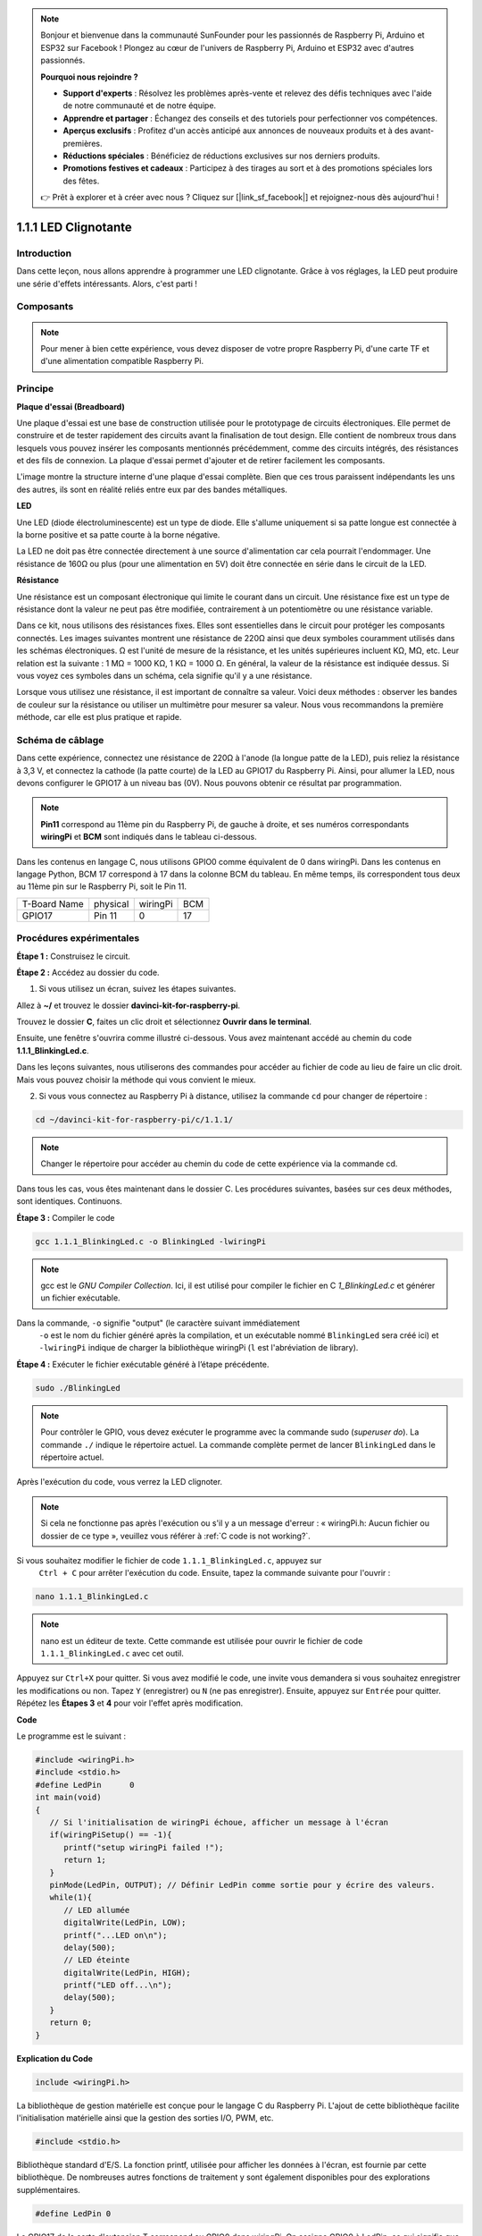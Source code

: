 .. note::

    Bonjour et bienvenue dans la communauté SunFounder pour les passionnés de Raspberry Pi, Arduino et ESP32 sur Facebook ! Plongez au cœur de l'univers de Raspberry Pi, Arduino et ESP32 avec d'autres passionnés.

    **Pourquoi nous rejoindre ?**

    - **Support d'experts** : Résolvez les problèmes après-vente et relevez des défis techniques avec l'aide de notre communauté et de notre équipe.
    - **Apprendre et partager** : Échangez des conseils et des tutoriels pour perfectionner vos compétences.
    - **Aperçus exclusifs** : Profitez d'un accès anticipé aux annonces de nouveaux produits et à des avant-premières.
    - **Réductions spéciales** : Bénéficiez de réductions exclusives sur nos derniers produits.
    - **Promotions festives et cadeaux** : Participez à des tirages au sort et à des promotions spéciales lors des fêtes.

    👉 Prêt à explorer et à créer avec nous ? Cliquez sur [|link_sf_facebook|] et rejoignez-nous dès aujourd'hui !

1.1.1 LED Clignotante
=========================

Introduction
-----------------

Dans cette leçon, nous allons apprendre à programmer une LED clignotante. 
Grâce à vos réglages, la LED peut produire une série d'effets intéressants. 
Alors, c'est parti !

Composants
------------------

.. image:: img/blinking_led_list.png
    :width: 800
    :align: center

.. note::
    Pour mener à bien cette expérience, vous devez disposer de votre propre Raspberry Pi, 
    d'une carte TF et d'une alimentation compatible Raspberry Pi.

Principe
-----------

**Plaque d'essai (Breadboard)**

Une plaque d'essai est une base de construction utilisée pour le prototypage de 
circuits électroniques. Elle permet de construire et de tester rapidement des 
circuits avant la finalisation de tout design. Elle contient de nombreux trous 
dans lesquels vous pouvez insérer les composants mentionnés précédemment, comme 
des circuits intégrés, des résistances et des fils de connexion. La plaque d'essai 
permet d'ajouter et de retirer facilement les composants.

L'image montre la structure interne d'une plaque d'essai complète. Bien que ces trous 
paraissent indépendants les uns des autres, ils sont en réalité reliés entre eux par 
des bandes métalliques.

.. image:: img/image41.png

**LED**

Une LED (diode électroluminescente) est un type de diode. Elle s'allume uniquement si 
sa patte longue est connectée à la borne positive et sa patte courte à la borne négative.

.. |image42| image:: img/image42.png

.. |image43| image:: img/image43.png

|image42|\ |image43|

La LED ne doit pas être connectée directement à une source d'alimentation car cela 
pourrait l'endommager. Une résistance de 160Ω ou plus (pour une alimentation en 5V) 
doit être connectée en série dans le circuit de la LED.

**Résistance**

Une résistance est un composant électronique qui limite le courant dans un circuit. 
Une résistance fixe est un type de résistance dont la valeur ne peut pas être modifiée, 
contrairement à un potentiomètre ou une résistance variable.

Dans ce kit, nous utilisons des résistances fixes. Elles sont essentielles dans le 
circuit pour protéger les composants connectés. Les images suivantes montrent une 
résistance de 220Ω ainsi que deux symboles couramment utilisés dans les schémas 
électroniques. Ω est l'unité de mesure de la résistance, et les unités supérieures 
incluent KΩ, MΩ, etc. Leur relation est la suivante : 1 MΩ = 1000 KΩ, 1 KΩ = 1000 Ω. 
En général, la valeur de la résistance est indiquée dessus. Si vous voyez ces symboles 
dans un schéma, cela signifie qu'il y a une résistance.

.. image:: img/image44.png

.. |image45| image:: img/image45.png

.. |image46| image:: img/image46.png

|image45|\ |image46|

Lorsque vous utilisez une résistance, il est important de connaître sa valeur. Voici 
deux méthodes : observer les bandes de couleur sur la résistance ou utiliser un multimètre 
pour mesurer sa valeur. Nous vous recommandons la première méthode, car elle est 
plus pratique et rapide.

.. image:: img/image47.jpeg

Schéma de câblage
---------------------

Dans cette expérience, connectez une résistance de 220Ω à l'anode (la longue patte de la LED), 
puis reliez la résistance à 3,3 V, et connectez la cathode (la patte courte) de la LED au 
GPIO17 du Raspberry Pi. Ainsi, pour allumer la LED, nous devons configurer le GPIO17 à un 
niveau bas (0V). Nous pouvons obtenir ce résultat par programmation.

.. note::

    **Pin11** correspond au 11ème pin du Raspberry Pi, de gauche à droite, et ses numéros correspondants **wiringPi** et **BCM** sont indiqués dans le tableau ci-dessous.

Dans les contenus en langage C, nous utilisons GPIO0 comme équivalent de 0 dans wiringPi. 
Dans les contenus en langage Python, BCM 17 correspond à 17 dans la colonne BCM du tableau. 
En même temps, ils correspondent tous deux au 11ème pin sur le Raspberry Pi, soit le Pin 11.

============ ======== ======== ====
T-Board Name physical wiringPi BCM
GPIO17       Pin 11   0        17
============ ======== ======== ====

.. image:: img/image48.png
    :width: 800
    :align: center

Procédures expérimentales
-----------------------------

**Étape 1 :** Construisez le circuit.

.. image:: img/image49.png
    :width: 800
    :align: center

**Étape 2 :** Accédez au dossier du code.

1) Si vous utilisez un écran, suivez les étapes suivantes.

Allez à **~/** et trouvez le dossier **davinci-kit-for-raspberry-pi**.

Trouvez le dossier **C**, faites un clic droit et sélectionnez **Ouvrir dans le terminal**.

.. image:: img/image50.png
    :width: 800
    :align: center

Ensuite, une fenêtre s'ouvrira comme illustré ci-dessous. Vous avez maintenant accédé au chemin du code **1.1.1_BlinkingLed.c**.

.. image:: img/image51.png
    :width: 800
    :align: center

Dans les leçons suivantes, nous utiliserons des commandes pour accéder au fichier de 
code au lieu de faire un clic droit. Mais vous pouvez choisir la méthode qui vous 
convient le mieux.

2) Si vous vous connectez au Raspberry Pi à distance, utilisez la commande ``cd`` pour changer de répertoire :

.. raw:: html

   <run></run>

.. code-block::

   cd ~/davinci-kit-for-raspberry-pi/c/1.1.1/

.. note::
    Changer le répertoire pour accéder au chemin du code de cette expérience via la commande cd.

Dans tous les cas, vous êtes maintenant dans le dossier C. Les procédures suivantes, 
basées sur ces deux méthodes, sont identiques. Continuons.

**Étape 3 :** Compiler le code

.. raw:: html

   <run></run>

.. code-block::

   gcc 1.1.1_BlinkingLed.c -o BlinkingLed -lwiringPi

.. note::
    gcc est le *GNU Compiler Collection*. Ici, il est utilisé pour compiler le 
    fichier en C *1_BlinkingLed.c* et générer un fichier exécutable.

Dans la commande, ``-o`` signifie "output" (le caractère suivant immédiatement
 ``-o`` est le nom du fichier généré après la compilation, et un exécutable nommé 
 ``BlinkingLed`` sera créé ici) et ``-lwiringPi`` indique de charger la bibliothèque 
 wiringPi (``l`` est l'abréviation de library).

**Étape 4 :** Exécuter le fichier exécutable généré à l’étape précédente.

.. raw:: html

   <run></run>

.. code-block::

   sudo ./BlinkingLed

.. note::

   Pour contrôler le GPIO, vous devez exécuter le programme avec la commande 
   sudo (*superuser do*). La commande ``./`` indique le répertoire actuel. La 
   commande complète permet de lancer ``BlinkingLed`` dans le répertoire actuel.

.. image:: img/image52.png
    :width: 800
    :align: center

Après l'exécution du code, vous verrez la LED clignoter.

.. note::

   Si cela ne fonctionne pas après l'exécution ou s'il y a un message d'erreur : « wiringPi.h: Aucun fichier ou dossier de ce type », veuillez vous référer à :ref:`C code is not working?`.

Si vous souhaitez modifier le fichier de code ``1.1.1_BlinkingLed.c``, appuyez sur
 ``Ctrl + C`` pour arrêter l'exécution du code. Ensuite, tapez la commande suivante 
 pour l'ouvrir :

.. raw:: html

   <run></run>

.. code-block::

   nano 1.1.1_BlinkingLed.c

.. note::
    nano est un éditeur de texte. Cette commande est utilisée pour ouvrir le 
    fichier de code ``1.1.1_BlinkingLed.c`` avec cet outil.

Appuyez sur ``Ctrl+X`` pour quitter. Si vous avez modifié le code, une invite vous 
demandera si vous souhaitez enregistrer les modifications ou non. Tapez ``Y`` 
(enregistrer) ou ``N`` (ne pas enregistrer). Ensuite, appuyez sur ``Entrée`` pour quitter. 
Répétez les **Étapes 3** et **4** pour voir l'effet après modification.

.. image:: img/image53.png
    :width: 800
    :align: center

**Code**

Le programme est le suivant :

.. code-block:: c

   #include <wiringPi.h>  
   #include <stdio.h>
   #define LedPin      0
   int main(void)
   {
      // Si l'initialisation de wiringPi échoue, afficher un message à l'écran
      if(wiringPiSetup() == -1){
         printf("setup wiringPi failed !");
         return 1;
      }
      pinMode(LedPin, OUTPUT); // Définir LedPin comme sortie pour y écrire des valeurs.
      while(1){
         // LED allumée
         digitalWrite(LedPin, LOW);
         printf("...LED on\n");
         delay(500);
         // LED éteinte
         digitalWrite(LedPin, HIGH);
         printf("LED off...\n");
         delay(500);
      }
      return 0;
   }

**Explication du Code**

.. code-block:: c

   include <wiringPi.h>

La bibliothèque de gestion matérielle est conçue pour le langage C du Raspberry Pi. 
L'ajout de cette bibliothèque facilite l'initialisation matérielle ainsi que la gestion 
des sorties I/O, PWM, etc.

.. code-block:: c

   #include <stdio.h>

Bibliothèque standard d'E/S. La fonction printf, utilisée pour afficher les données 
à l'écran, est fournie par cette bibliothèque. De nombreuses autres fonctions de 
traitement y sont également disponibles pour des explorations supplémentaires.

.. code-block:: c

   #define LedPin 0

Le GPIO17 de la carte d'extension T correspond au GPIO0 dans wiringPi. On assigne 
GPIO0 à LedPin, ce qui signifie que LedPin représente GPIO0 dans le code.

.. code-block:: c

    if(wiringPiSetup() == -1){
        printf("setup wiringPi failed !");
        return 1;

Cette commande initialise wiringPi et suppose que le programme appelant utilise le 
schéma de numérotation de pins de wiringPi.

Cette fonction doit être appelée avec les privilèges root. En cas d'échec de 
l'initialisation, un message est imprimé à l'écran. La fonction "return" est 
utilisée pour sortir de la fonction en cours. Utiliser return dans la fonction 
main() terminera le programme.

.. code-block:: c

   pinMode(LedPin, OUTPUT);

Définir LedPin comme sortie pour y écrire des valeurs.

.. code-block:: c

   digitalWrite(LedPin, LOW);

Définir GPIO0 à 0V (niveau bas). Étant donné que la cathode de la LED est connectée 
à GPIO0, la LED s'allume si GPIO0 est défini sur bas. À l'inverse, si GPIO0 est défini 
sur un niveau haut, ``digitalWrite (LedPin, HIGH)`` : la LED s'éteindra.

.. code-block:: c

   printf("...LED off\n");

La fonction printf est une fonction de bibliothèque standard et son prototype se 
trouve dans le fichier d'en-tête "stdio.h". La forme générale de l'appel est : 
``printf(" chaîne de contrôle de format ", colonnes de la table de sortie)``. La 
chaîne de contrôle de format sert à spécifier le format de sortie, elle est divisée 
en chaîne de format et chaîne non formatée. La chaîne de format commence par '%' suivie 
de caractères de format, comme '%d' pour une sortie d'entier décimal. Les chaînes non 
formatées sont imprimées telles quelles. Ce qui est utilisé ici est une chaîne non 
formatée, suivie de "\n", un caractère de nouvelle ligne représentant un saut de ligne 
automatique après l'impression d'une chaîne.

.. code-block:: c

   delay(500);

Le délai de 500 ms maintient l'état HIGH ou LOW actuel pendant 500ms.

Il s'agit d'une fonction qui suspend le programme pendant un certain temps. 
Et la vitesse d'exécution du programme est déterminée par notre matériel. Ici, 
nous allumons ou éteignons la LED. Sans la fonction de délai, le programme s'exécuterait 
très rapidement en boucle continue. La fonction delay nous aide donc à écrire et à déboguer 
le programme.

.. code-block:: c

   return 0;

Généralement placée à la fin de la fonction principale, elle indique que la fonction 
renvoie 0 après une exécution réussie.

